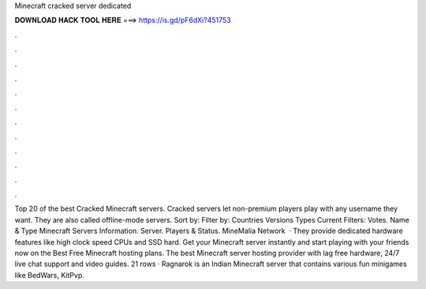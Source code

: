 Minecraft cracked server dedicated

𝐃𝐎𝐖𝐍𝐋𝐎𝐀𝐃 𝐇𝐀𝐂𝐊 𝐓𝐎𝐎𝐋 𝐇𝐄𝐑𝐄 ===> https://is.gd/pF6dXi?451753

.

.

.

.

.

.

.

.

.

.

.

.

Top 20 of the best Cracked Minecraft servers. Cracked servers let non-premium players play with any username they want. They are also called offline-mode servers. Sort by: Filter by: Countries Versions Types Current Filters: Votes. Name & Type Minecraft Servers Information. Server. Players & Status. MineMalia Network   · They provide dedicated hardware features like high clock speed CPUs and SSD hard. Get your Minecraft server instantly and start playing with your friends now on the Best Free Minecraft hosting plans. The best Minecraft server hosting provider with lag free hardware, 24/7 live chat support and video guides. 21 rows · Ragnarok is an Indian Minecraft server that contains various fun minigames like BedWars, KitPvp.